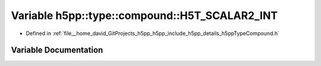 .. _exhale_variable_namespaceh5pp_1_1type_1_1compound_1a1ecf4c9b8351f394b4729b1444746054:

Variable h5pp::type::compound::H5T_SCALAR2_INT
==============================================

- Defined in :ref:`file__home_david_GitProjects_h5pp_h5pp_include_h5pp_details_h5ppTypeCompound.h`


Variable Documentation
----------------------


.. doxygenvariable:: h5pp::type::compound::H5T_SCALAR2_INT
